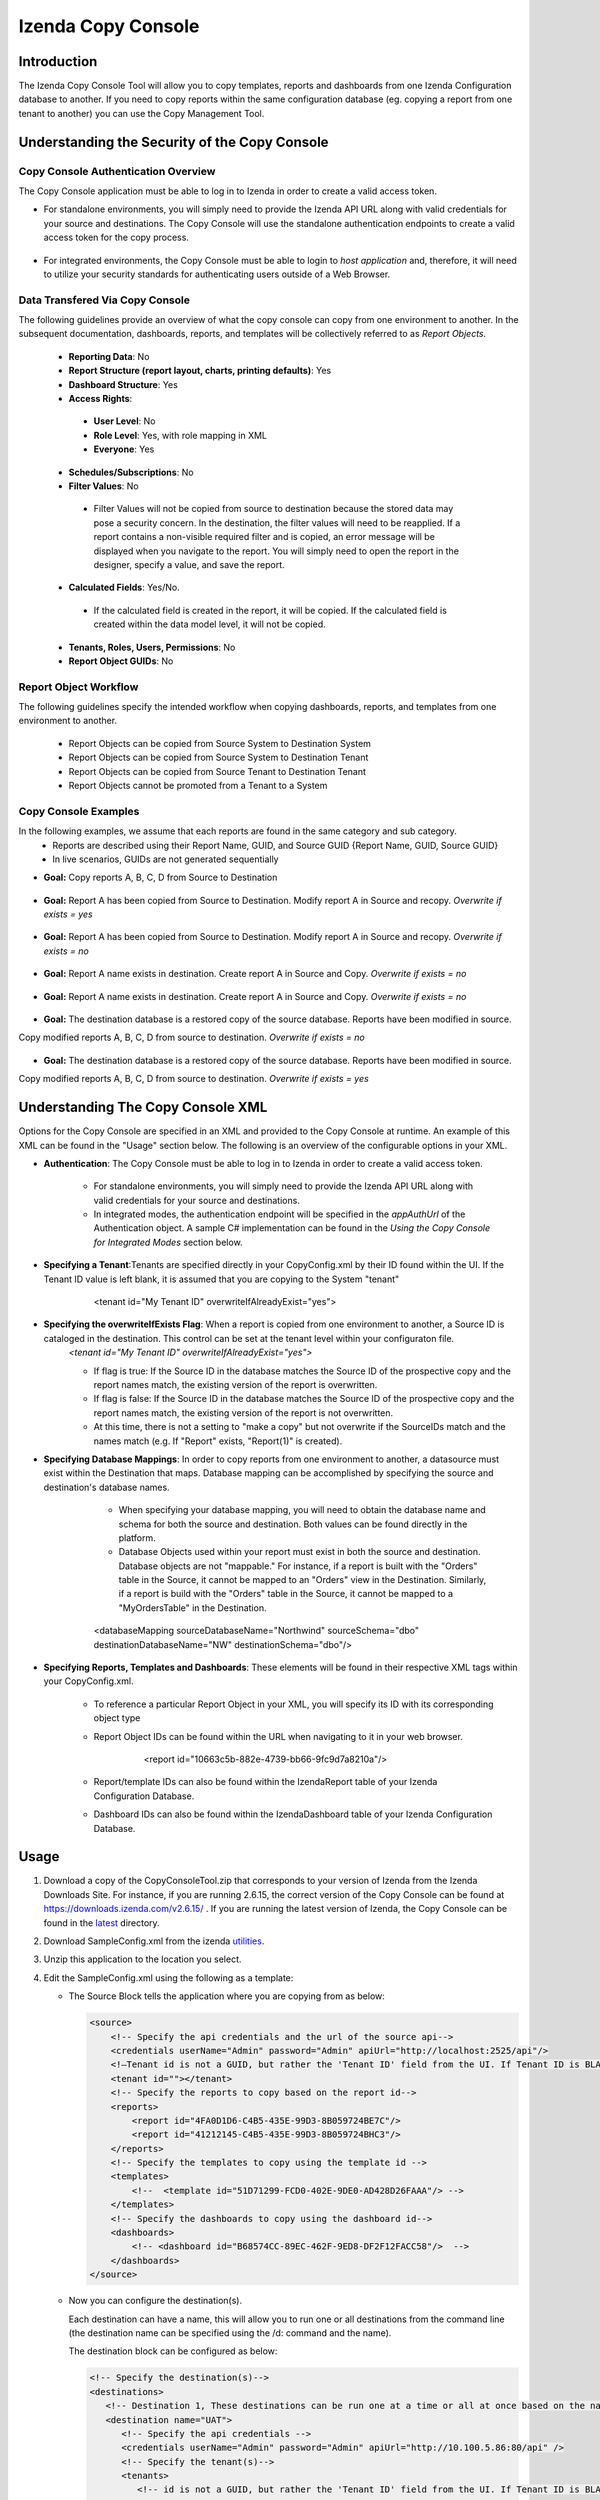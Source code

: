 

====================
Izenda Copy Console
====================

Introduction
=============

The Izenda Copy Console Tool will allow you to copy templates, reports
and dashboards from one Izenda Configuration database to another. If you need to copy reports within the same configuration database (eg. copying a report from one tenant to another) you can use the Copy Management Tool.


Understanding the Security of the Copy Console
============================================================

Copy Console Authentication Overview
--------------------------------------

The Copy Console application must be able to log in to Izenda in order to create a valid access token.

* For standalone environments, you will simply need to provide the Izenda API URL along with valid credentials for your source and destinations. The Copy Console will use the standalone authentication endpoints to create a valid access token for the copy process.

	.. figure:: /_static/images/ui/copy_console/SlideB.PNG



* For integrated environments, the Copy Console must be able to login to *host application* and, therefore, it will need to utilize your security standards for authenticating users outside of a Web Browser. 

	.. figure:: /_static/images/ui/copy_console/SlideA.PNG   


Data Transfered Via Copy Console
----------------------------------

The following guidelines provide an overview of what the copy console can copy from one environment to another. In the subsequent documentation, dashboards, reports, and templates will be collectively referred to as *Report Objects.*

  *  **Reporting Data**: No
  
  *  **Report Structure (report layout, charts, printing defaults)**: Yes
  
  *  **Dashboard Structure**: Yes
  
  *  **Access Rights**:
  
    *  **User Level**: No
    
    *  **Role Level**: Yes, with role mapping in XML
    
    *  **Everyone**: Yes
    
  *  **Schedules/Subscriptions**: No
  
  *  **Filter Values**: No
  
    *  Filter Values will not be copied from source to destination because the stored data may pose a security concern. In the destination, the filter values will need to be reapplied. If a report contains a non-visible required filter and is copied, an error message will be displayed when you navigate to the report. You will simply need to open the report in the designer, specify a value, and save the report.
    
  *  **Calculated Fields**: Yes/No.
  
    *  If the calculated field is created in the report, it will be copied. If the calculated field is created within the data model level, it will not be copied.
    
  *  **Tenants, Roles, Users, Permissions**: No
  
  * **Report Object GUIDs**: No

Report Object Workflow
----------------------

The following guidelines specify the intended workflow when copying dashboards, reports, and templates from one environment to another. 

  *  Report Objects can be copied from Source System to Destination System
  *  Report Objects can be copied from Source System to Destination Tenant
  *  Report Objects can be copied from Source Tenant to Destination Tenant
  *  Report Objects cannot be promoted from a Tenant to a System 

Copy Console Examples
----------------------
In the following examples, we assume that each reports are found in the same category and sub category.
	* Reports are described using their Report Name, GUID, and Source GUID {Report Name, GUID, Source GUID}
	* In live scenarios, GUIDs are not generated sequentially
	
* **Goal:** Copy reports A, B, C, D from Source to Destination

   .. figure:: /_static/images/ui/copy_console/Slide2.PNG

* **Goal:** Report A has been copied from Source to Destination. Modify report A in Source and recopy. *Overwrite if exists = yes* 

   .. figure:: /_static/images/ui/copy_console/Slide3.PNG

* **Goal:** Report A has been copied from Source to Destination. Modify report A in Source and recopy. *Overwrite if exists = no*

   .. figure:: /_static/images/ui/copy_console/Slide4.PNG

* **Goal:** Report A name exists in destination. Create report A in Source and Copy. *Overwrite if exists = no*

   .. figure:: /_static/images/ui/copy_console/Slide6.PNG

* **Goal:** Report A name exists in destination. Create report A in Source and Copy. *Overwrite if exists = no*

   .. figure:: /_static/images/ui/copy_console/Slide6.PNG

* **Goal:** The destination database is a restored copy of the source database. Reports have been modified in source. 
Copy modified reports A, B, C, D from source to destination. *Overwrite if exists = no*

   .. figure:: /_static/images/ui/copy_console/Slide9.PNG

* **Goal:** The destination database is a restored copy of the source database. Reports have been modified in source. 
Copy modified reports A, B, C, D from source to destination. *Overwrite if exists = yes*

   .. figure:: /_static/images/ui/copy_console/Slide9.PNG

Understanding The Copy Console XML
====================================

Options for the Copy Console are specified in an XML and provided to the Copy Console at runtime. An example of this XML can be found in the "Usage" section below. The following is an overview of the configurable options in your XML.

* **Authentication**: The Copy Console must be able to log in to Izenda in order to create a valid access token.

	* For standalone environments, you will simply need to provide the Izenda API URL along with valid credentials for your source and destinations. 
	
	* In integrated modes, the authentication endpoint will be specified in the *appAuthUrl* of the Authentication object. A sample C# implementation can be found in the *Using the Copy Console for Integrated Modes* section below.

* **Specifying a Tenant**:Tenants are specified directly in your CopyConfig.xml by their ID found within the UI. If the Tenant ID value is left blank, it is assumed that you are copying to the System "tenant"

   .. figure:: /_static/images/ui/copy_console/Slide12.PNG

      <tenant id="My Tenant ID" overwriteIfAlreadyExist="yes"> 

* **Specifying the overwriteIfExists Flag**: When a report is copied from one environment to another, a Source ID is cataloged in the destination. This control can be set at the tenant level within your configuraton file.
	*<tenant id="My Tenant ID" overwriteIfAlreadyExist="yes">*
	
	* If flag is true: If the Source ID in the database matches the Source ID of the prospective copy and the report names match, the existing version of the report is overwritten.
	
	* If flag is false: If the Source ID in the database matches the Source ID of the prospective copy and the report names match, the existing version of the report is not overwritten.
	
	* At this time, there is not a setting to "make a copy" but not overwrite if the SourceIDs match and the names match (e.g. If "Report" exists,  "Report(1)" is created).


* **Specifying Database Mappings**: In order to copy reports from one environment to another, a datasource must exist within the Destination that maps. Database mapping can be accomplished by specifying the source and destination's database names.
	* When specifying your database mapping, you will need to obtain the database name and schema for both the source and destination. Both values can be found directly in the platform. 
	* Database Objects used within your report must exist in both the source and destination. Database objects are not "mappable." For instance, if a report is built with the "Orders" table in the Source, it cannot be mapped to an "Orders" view in the Destination. Similarly, if a report is build with the "Orders" table in the Source, it cannot be mapped to a "MyOrdersTable" in the Destination.
	
   .. figure:: /_static/images/ui/copy_console/Slide10.PNG

      <databaseMapping sourceDatabaseName="Northwind" sourceSchema="dbo" destinationDatabaseName="NW" destinationSchema="dbo"/> 

* **Specifying Reports, Templates and Dashboards**: These elements will be found in their respective XML tags within your CopyConfig.xml. 

	* To reference a particular Report Object in your XML, you will specify its ID with its corresponding object type
	
	* Report Object IDs can be found within the URL when navigating to it in your web browser.
	
	   .. figure:: /_static/images/ui/copy_console/Slide11.PNG
	   
	   	<report id="10663c5b-882e-4739-bb66-9fc9d7a8210a"/>
	
	* Report/template IDs can also be found within the IzendaReport table of your Izenda Configuration Database.
	
	* Dashboard IDs can also be found within the IzendaDashboard table of your Izenda Configuration Database.
	

Usage
============

#. Download a copy of the CopyConsoleTool.zip that corresponds to your version of Izenda from the Izenda Downloads Site. For instance, if you are running 2.6.15, the correct version of the Copy Console can be found at https://downloads.izenda.com/v2.6.15/ . If you are running the latest version of Izenda, the Copy Console can be found in the `latest <https://downloads.izenda.com/latest>`__ directory.
#. Download SampleConfig.xml from the
   izenda `utilities <https://downloads.izenda.com/Utilities>`__.
#. Unzip this application to the location you select.
#. Edit the SampleConfig.xml using the following as a template:

   * The Source Block tells the application where you are copying from as below:

     .. code-block:: xml

          <source>
              <!-- Specify the api credentials and the url of the source api-->
              <credentials userName="Admin" password="Admin" apiUrl="http://localhost:2525/api"/>
              <!—Tenant id is not a GUID, but rather the 'Tenant ID' field from the UI. If Tenant ID is BLANK your source location is System Level-->
              <tenant id=""></tenant>
              <!-- Specify the reports to copy based on the report id-->
              <reports>
                  <report id="4FA0D1D6-C4B5-435E-99D3-8B059724BE7C"/>
                  <report id="41212145-C4B5-435E-99D3-8B059724BHC3"/>
              </reports>
              <!-- Specify the templates to copy using the template id -->
              <templates>
                  <!--  <template id="51D71299-FCD0-402E-9DE0-AD428D26FAAA"/> -->
              </templates>
              <!-- Specify the dashboards to copy using the dashboard id-->
              <dashboards>
                  <!-- <dashboard id="B68574CC-89EC-462F-9ED8-DF2F12FACC58"/>  -->
              </dashboards>
          </source>

   * Now you can configure the destination(s).

     Each destination can have a name, this will allow you to run one or all destinations from the command line (the destination name can be specified using the /d: command and the name).

     The destination block can be configured as below:

     .. code-block:: xml

          <!-- Specify the destination(s)-->
          <destinations>
             <!-- Destination 1, These destinations can be run one at a time or all at once based on the name given for each destination by using the d:/parameter in the command line-->
             <destination name="UAT">
                <!-- Specify the api credentials -->
                <credentials userName="Admin" password="Admin" apiUrl="http://10.100.5.86:80/api" />
                <!-- Specify the tenant(s)-->
                <tenants>
                   <!-- id is not a GUID, but rather the 'Tenant ID' field from the UI. If Tenant ID is BLANK this is System Level. IF you would like to overwrite anything at the destination set overwrite to “yes” if not set to “no”-->
                   <tenant id="" overwriteIfAlreadyExist="yes">
                      <!-- Specify the database mappings -->
                      <databaseMappings>
                         <!-- The database name is the name given to to the connection string in the UI of the application. This name is visible in the connection string page of the Izenda Application UI this is not the actual name of the database on your server. You must add the name and the schema for both the source and the destination -->
                         <databaseMapping sourceDatabaseName="northwind" sourceSchema="dbo" destinationDatabaseName="northwind" destinationSchema="dbo" />
                         <databaseMapping sourceDatabaseName="northwind.100" sourceSchema="northwind" destinationDatabaseName="northwind" destinationSchema="northwind"/>
                      </databaseMappings>
                      <!-- Specify the role mappings, this is not required but if you need to map a role like IT from system to IT Department at the tenant location you can do so here. This is not required. If the role does not exist at the destination is will not be copied.-->
                      <roleMappings>
                         <!-- <roleMapping sourceRole="Accounting" destinationRole="Accounting"/> -->
                         <!-- <roleMapping sourceRole="IT" destinationRole="IT Department"/> -->
                      </roleMappings>
                   </tenant>
                </tenants>
             </destination>
             <!-- Destination 2, These destinations can be run one at a time or all at once based on the parameters used in the command line-->
             <destination name="DEV">
                <!-- Specify the api credentials -->
                <credentials userName="Admin" password="Admin" apiUrl="http://10.100.5.87:80/api" />
                <!-- Specify the tenant(s)-->
                <tenants>
                   <!-- id is not a guid, but rather the 'Tenant ID' field from the UI. If Tenant ID is BLANK this is System Level-->
                   <tenant id="Tenant01" overwriteIfAlreadyExist="yes">
                      <!-- Specify the database mappings -->
                      <databaseMappings>
                         <!-- The database name is the name given to to the connection string in the UI of the applicaiotn -->
                         <databaseMapping sourceDatabaseName="southwind" sourceSchema="dbo2" destinationDatabaseName="northwind" destinationSchema="dbo2" />
                         <databaseMapping sourceDatabaseName="northwind" sourceSchema="northwind" destinationDatabaseName="northwind" destinationSchema="northwind" />
                      </databaseMappings>
                      <!-- Specify the role mappings, this is not required but if you need to map a role ex. IT from system to IT Department at the tenant location input here-->
                      <roleMappings>
                         <!-- <roleMapping sourceRole="Accounting" destinationRole="Accounting"/> -->
                         <!-- <roleMapping sourceRole="IT" destinationRole="IT Department"/> -->
                      </roleMappings>
                   </tenant>
                </tenants>
             </destination>
          </destinations>

#. Once you have configured the xml file you can begin to copy.

   You will need to run this from a command window. Navigate to the
   location of the exe where you unzipped it above. You will need to
   provide the path to the xml file configured above and the parameter for
   the destination if used. If this parameter is not used, all destinations
   will be run.

   Command Line example to run:

   .. code-block:: doscon

      C:\CopyConsoleV1\CopyConsoleTool>IzendaCopyConsoleApp.exe SampleConfig.xml /d:UAT

   To view usage at the command line:

   .. code-block:: doscon
   
      C:\CopyConsoleV1\CopyConsoleTool>IzendaCopyConsoleApp.exe /?
      Usage: IzendaCopyConsoleApp.exe <path to mapping file> [/d:<destination name>]

   Options:

   .. code-block:: text
   
      /d:destinationname     (Optional) Specify the destination name. If this switch is omitted, all destinations will be copied.
      
Using the Copy Console for Integrated Modes
============================================================



In order for the copy console to function properly, it must be able to login to the source and destination sites and retrieve an access token that will be used throught the copy process. By default, the copy console will attempt to authenticate against the "api/user/login" endpoint for each site specified in the copy console configuration file. 

Exposing the "api/user/login" endpoint
--------------------------------------------

For integrated modes, you can expose this route in the host application and add the corresponding Action method to handle the authentication. A simple example, along with a sample config file, can be found below:


*  :download:`A quick sample config file </_static/images/CopyConfig.xml>`
*  If you are using an MVC Kit that was not downloaded from the GitHub repository, the following code needs to be added to your RoutConfig.cs file. Refer to the following link for an example: https://github.com/Izenda7Series/Mvc5StarterKit/blob/master/Mvc5StarterKit/App_Start/RouteConfig.cs (Line 23)

   .. code-block:: csharp

        //configure a custom route to handle requests for "api/user/login"
       routes.MapRoute(
                 name: "CustomAuth",
                 url: "api/user/login",
                 defaults: new { controller = "Home", action = "CustomAuth" }
             );
             
   Then implement a custom action to process requests for "api/user/login" as seen in the example:
   https://github.com/Izenda7Series/Mvc5StarterKit/blob/master/Mvc5StarterKit/Controllers/HomeController.cs (Line 548)

The "appAuthUrl" setting (v2.6.12 or greater)
-------------------------------------------------

Alternatively, you can explicitly specify the authentication URL for integrated deployments via the "appAuthUrl" setting.
	 
Adding the appAuthUrl
"""""""""""""""""""""""
.. note::

   Be sure to include the trailing slash for the appAuthUrl.

~~~~~~~~~~~~~
	 
	 .. code-block:: xml
			:emphasize-lines: 7
			
				<!-- Specify the api credentials -->
				<credentials 
					tenant="" 
					userName="myuser" 
					password="mypassword" 
					apiUrl="http://localhost:2277/api/"
					appAuthUrl="http://localhost:14777/login.aspx/"/>
								 



Configuring the appAuthUrl endpoint
"""""""""""""""""""""""""""""""""""""
	
The appAuthUrl endpoint should process requests as shown in the example below:


.. note::

   The snippet below is for demonstration purposes and may be subject to change. The most recent example can always be found `here <https://github.com/Izenda7Series/Mvc5StarterKit/blob/master/Mvc5StarterKit/Controllers/HomeController.cs#L548>`_


""""""""""""""""""""""	 
	 
.. code-block:: csharp
				
	public ActionResult CustomAuth(string username, string password)
        {
            OperationResult authResult;
            var serializerSettings = new JsonSerializerSettings { ContractResolver = new CamelCasePropertyNamesContractResolver() };
            var jsonResult = "";

            //validate login (more complex logic can be added here)
            #warning CAUTION!! Update this method to use your authentication scheme or remove it entirely if the copy console will not be used.
            if (username == "IzendaAdmin@system.com" && password == "Izenda@123")
            {
                var user = new UserInfo { UserName = username, TenantUniqueName = "System" };
                var token = IzendaTokenAuthorization.GetToken(user);

                var accessToken = new IzendaFramework.AccessToken
                {
                    CultureName = "en-US",
                    Tenant = null,
                    IsExpired = false,
                    NotifyDuringDay = null,
                    DateFormat = "DD/MM/YYYY",
                    Token = token
                };

                authResult = new OperationResult { Success = true, Messages = null, Data = accessToken };
                jsonResult = JsonConvert.SerializeObject(authResult, serializerSettings);
                return Content(jsonResult, "application/json");
            }

            authResult = new OperationResult { Success = false, Messages = null, Data = null };
            jsonResult = JsonConvert.SerializeObject(authResult, serializerSettings);
            return Content(jsonResult, "application/json");
        }
	 
	 
	 
.. warning::

   Please ensure that the JSON response from your endpoint uses camel casing for the property names as shown below.


	 
.. code-block:: json

		{
			"success":true,
			"messages":null,
			"data":{
					"token":"Tm90aGluZyB0byBzZWUgaGVyZSwgbW92ZSBhbG9uZy4=",
					"tenant":null,
					"cultureName":"en-US",
					"dateFormat":"DD/MM/YYYY",
					"systemAdmin":false,
					"isExpired":false,
					"notifyDuringDay":null
			}
		}
	 
	 
